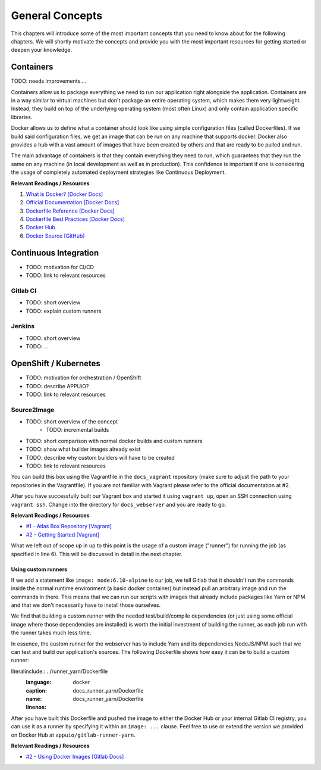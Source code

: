 General Concepts
================

This chapters will introduce some of the most important concepts that you need to know about for the following chapters. We will shortly motivate the concepts and provide you with the most important resources for getting started or deepen your knowledge.


Containers
----------

TODO: needs improvements....

Containers allow us to package everything we need to run our application right alongside the application. Containers are in a way similar to virtual machines but don't package an entire operating system, which makes them very lightweight. Instead, they build on top of the underlying operating system (most often Linux) and only contain application specific libraries.

Docker allows us to define what a container should look like using simple configuration files (called Dockerfiles). If we build said configuration files, we get an image that can be run on any machine that supports docker. Docker also provides a hub with a vast amount of images that have been created by others and that are ready to be pulled and run.

The main advantage of containers is that they contain everything they need to run, which guarantees that they run the same on any machine (in local development as well as in production). This confidence is important if one is considering the usage of completely automated deployment strategies like Continuous Deployment.

**Relevant Readings / Resources**

#. `What is Docker? [Docker Docs] <https://www.docker.com/what-docker>`_
#. `Official Documentation [Docker Docs] <https://docs.docker.com>`_
#. `Dockerfile Reference [Docker Docs] <https://docs.docker.com/engine/reference/builder>`_
#. `Dockerfile Best Practices [Docker Docs] <https://docs.docker.com/engine/userguide/eng-image/dockerfile_best-practices>`_
#. `Docker Hub <https://hub.docker.com>`_
#. `Docker Source [GitHub] <https://github.com/docker/docker>`_

Continuous Integration
----------------------

* TODO: motivation for CI/CD
* TODO: link to relevant resources


Gitlab CI
^^^^^^^^^

* TODO: short overview
* TODO: explain custom runners


Jenkins
^^^^^^^

* TODO: short overview
* TODO: ...


OpenShift / Kubernetes
----------------------

* TODO: motivation for orchestration / OpenShift
* TODO: describe APPUiO?
* TODO: link to relevant resources


Source2Image
^^^^^^^^^^^^

* TODO: short overview of the concept
    * TODO: incremental builds
* TODO: short comparison with normal docker builds and custom runners
* TODO: show what builder images already exist
* TODO: describe why custom builders will have to be created
* TODO: link to relevant resources





.. TODO: explain our Vagrant box

You can build this box using the Vagrantfile in the ``docs_vagrant`` repository (make sure to adjust the path to your repositories in the Vagrantfile). If you are not familiar with Vagrant please refer to the official documentation at #2.

After you have successfully built our Vagrant box and started it using ``vagrant up``, open an SSH connection using ``vagrant ssh``. Change into the directory for ``docs_webserver`` and you are ready to go.

**Relevant Readings / Resources**

* `#1 - Atlas Box Repository [Vagrant] <https://atlas.hashicorp.com/boxes/search>`_
* `#2 - Getting Started [Vagrant] <https://www.vagrantup.com/docs/getting-started>`_

What we left out of scope up in up to this point is the usage of a custom image ("runner") for running the job (as specified in line 6). This will be discussed in detail in the next chapter.

Using custom runners
""""""""""""""""""""

If we add a statement like ``image: node:6.10-alpine`` to our job, we tell Gitlab that it shouldn't run the commands inside the normal runtime environment (a basic docker container) but instead pull an arbitrary image and run the commands in there. This means that we can run our scripts with images that already include packages like Yarn or NPM and that we don't necessarily have to install those ourselves.

We find that building a custom runner with the needed test/build/compile dependencies (or just using some official image where those dependencies are installed) is worth the initial investment of building the runner, as each job run with the runner takes much less time.

In essence, the custom runner for the webserver has to include Yarn and its dependencies NodeJS/NPM such that we can test and build our application's sources. The following Dockerfile shows how easy it can be to build a custom runner:

literalinclude:: ../runner_yarn/Dockerfile
    :language: docker
    :caption: docs_runner_yarn/Dockerfile
    :name: docs_runner_yarn/Dockerfile
    :linenos:

After you have built this Dockerfile and pushed the image to either the Docker Hub or your internal Gitlab CI registry, you can use it as a runner by specifying it within an ``image: ...`` clause. Feel free to use or extend the version we provided on Docker Hub at ``appuio/gitlab-runner-yarn``.

**Relevant Readings / Resources**

* `#2 - Using Docker Images [Gitlab Docs] <https://docs.gitlab.com/ce/ci/docker/using_docker_images.html#using-docker-images>`_